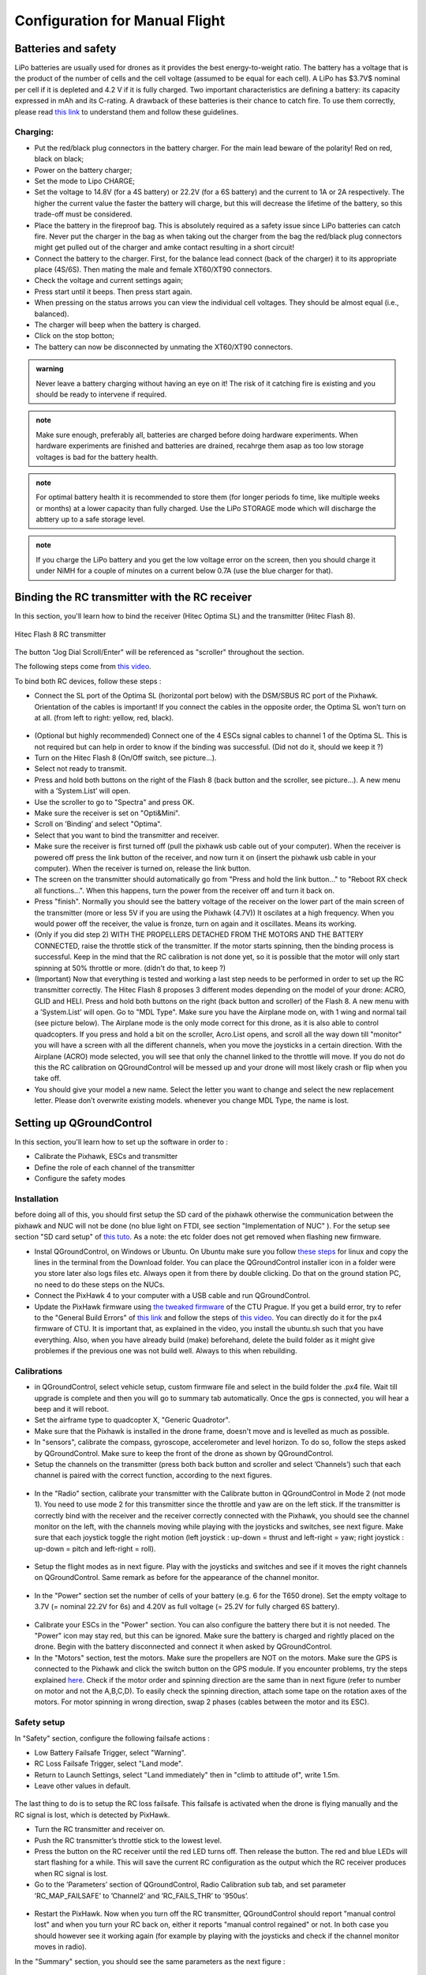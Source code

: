 Configuration for Manual Flight  
=====================================


Batteries and safety
-------------------------------------
LiPo batteries are usually used for drones as it provides the best energy-to-weight ratio. 
The battery has a voltage that is the product of the number of cells and the cell voltage (assumed to be equal for each cell).
A LiPo has $3.7V$ nominal per cell if it is depleted and 4.2 V if it is fully charged. Two important characteristics are defining a battery: its capacity expressed in mAh and its C-rating. A drawback of these batteries is their chance to catch fire. To use them correctly, please read `this link <https://www.cnydrones.org/lipo-batteries-and-safety-for-beginners/>`__ to understand them and follow these guidelines.

Charging:
^^^^^^^^^^^
* Put the red/black plug connectors in the battery charger. For the main lead beware of the polarity! Red on red, black on black; 
* Power on the battery charger;
* Set the mode to Lipo CHARGE;
* Set the voltage to 14.8V (for a 4S battery) or 22.2V (for a 6S battery) and the current to 1A or 2A respectively. The higher the current value the faster the battery will charge, but this will decrease the lifetime of the battery, so this trade-off must be considered.
* Place the battery in the fireproof bag. This is absolutely required as a safety issue since LiPo batteries can catch fire. Never put the charger in the bag as when taking out the charger from the bag the red/black plug connectors might get pulled out of the charger and amke contact resulting in a short circuit! 
* Connect the battery to the charger. First, for the balance lead connect (back of the charger) it to its appropriate place (4S/6S). Then mating the male and female XT60/XT90 connectors. 
* Check the voltage and current settings again;
* Press start until it beeps. Then press start again.
* When pressing on the status arrows you can view the individual cell voltages. They should be almost equal (i.e., balanced).
* The charger will beep when the battery is charged.
* Click on the stop botton;
* The battery can now be disconnected by unmating the XT60/XT90 connectors.
		   
.. admonition:: warning

   Never leave a battery charging without having an eye on it! The risk of it catching fire is existing and you should be ready to intervene if required. 

.. admonition:: note

   Make sure enough, preferably all, batteries are charged before doing hardware experiments. When hardware experiments are finished and batteries are drained, recahrge them asap as too low storage voltages is bad for the battery health. 

.. admonition:: note

   For optimal battery health it is recommended to store them (for longer periods fo time, like multiple weeks or months) at a lower capacity than fully charged. Use the LiPo STORAGE mode which will discharge the abttery up to a safe storage level.
  
.. admonition:: note
  
  If you charge the LiPo battery and you get the low voltage error on the screen, then you should charge it under NiMH for a couple of minutes on a current below 0.7A (use the blue charger for that).

Binding the RC transmitter with the RC receiver
-------------------------------------------------
In this section, you'll learn how to bind the receiver (Hitec Optima SL) and the transmitter (Hitec Flash 8).


.. figure:: _static/hitec_buttons.jpg
   :width: 800
   :alt: alternate text
   :align: center
   
   Hitec Flash 8 RC transmitter

The button "Jog Dial Scroll/Enter" will be referenced as "scroller" throughout the section.

The following steps come from `this video <https://www.youtube.com/watch?v=SzZXjZMq_po>`__. 

To bind both RC devices, follow these steps :

* Connect the SL port of the Optima SL (horizontal port below) with the DSM/SBUS RC port of
  the Pixhawk. Orientation of the cables is important!
  If you connect the cables in the opposite order, the Optima SL won’t turn on at all. (from left to
  right: yellow, red, black).

.. figure:: _static/optima_cable_order.jpg
   :width: 800
   :alt: alternate text
   :align: center

* (Optional but highly recommended) Connect one of the 4 ESCs signal cables to channel 1 of the
  Optima SL. This is not required but can help in order to know if the binding was successful.
  (Did not do it, should we keep it ?)

* Turn on the Hitec Flash 8 (On/Off switch, see picture...).

* Select not ready to transmit.

* Press and hold both buttons on the right of the Flash 8 (back button and the scroller, see picture...). A new menu with a ’System.List’ will
  open.

* Use the scroller to go to "Spectra" and press OK.

* Make sure the receiver is set on "Opti&Mini".

* Scroll on ’Binding’ and select "Optima".

* Select that you want to bind the transmitter and receiver.

* Make sure the receiver is first turned off (pull the pixhawk usb cable out of your computer). When
  the receiver is powered off press the link button of the receiver, and now turn
  it on (insert the pixhawk usb cable in your computer). When the receiver is turned on, release the
  link button.

* The screen on the transmitter should automatically go from "Press and hold the link button..." to
  "Reboot RX check all functions...". When this happens, turn the power from the receiver off and
  turn it back on.

* Press "finish". Normally you should see the battery voltage of the receiver on the lower part of the main screen of the
  transmitter (more or less 5V if you are using the Pixhawk (4.7V)) It oscilates
  at a high frequency. When you would power off the receiver, the value is fronze, turn on again and
  it oscillates. Means its working.

* (Only if you did step 2) WITH THE PROPELLERS DETACHED FROM THE MOTORS AND THE BATTERY CONNECTED, raise the throttle stick of the transmitter. If the motor starts spinning,
  then the binding process is successful. Keep in the mind that the RC calibration is not done yet, so
  it is possible that the motor will only start spinning at 50% throttle or more.
  (didn't do that, to keep ?)

* (Important) Now that everything is tested and working a last step needs to be performed in order
  to set up the RC transmitter correctly. The Hitec Flash 8 proposes 3 different modes depending
  on the model of your drone: ACRO, GLID and HELI. Press and hold both buttons on the right (back button and scroller) of the Flash 8.
  A new menu with a ’System.List’ will open. Go to "MDL Type". Make sure you have the Airplane mode on, with 1 wing and normal tail (see picture below). 
  The Airplane mode is the only mode correct for this drone, as it is also able to
  control quadcopters. If you press and hold a bit on the scroller, Acro.List opens, and scroll all the way down till
  "monitor" you will have a screen with all the different channels, when you move the joysticks in a
  certain direction. With the Airplane (ACRO) mode selected, you will see
  that only the channel linked to the throttle will move. If you do not do this the RC calibration on
  QGroundControl will be messed up and your drone will most likely crash or flip when you take off.

* You should give your model a new name. Select the letter you want to change and select the new
  replacement letter. Please don’t overwrite existing models. whenever you change MDL Type, the
  name is lost.
  

.. figure:: _static/transmitter_mode.jpg
   :width: 800
   :alt: alternate text
   :align: center

Setting up QGroundControl
--------------------------

In this section, you'll learn how to set up the software in order to :

* Calibrate the Pixhawk, ESCs and transmitter

* Define the role of each channel of the transmitter

* Configure the safety modes 

Installation
^^^^^^^^^^^^^^^^

before doing all of this, you should first setup the SD card of the pixhawk otherwise the communication between the pixhawk and NUC will not be done 
(no blue light on FTDI, see section "Implementation of NUC" ). For the setup see section "SD card setup" of `this tuto <https://ctu-mrs.github.io/docs/hardware/px4_configuration.html>`__.
As a note: the etc folder does not get removed when flashing new firmware.

* Instal QGroundControl, on Windows or Ubuntu. On Ubuntu make sure you follow `these steps <https://docs.qgroundcontrol.com/master/en/getting_started/download_and_install.html>`__ for linux and copy the lines in the terminal from the Download folder.
  You can place the QGroundControl installer icon in a folder were you store later also logs files etc. Always open it from there by double clicking. 
  Do that on the ground station PC, no need to do these steps on the NUCs.

* Connect the PixHawk 4 to your computer with a USB cable and run QGroundControl.

* Update the PixHawk firmware using `the tweaked firmware <https://ctu-mrs.github.io/docs/hardware/px4_firmware.html>`__ of the CTU Prague.
  If you get a build error, try to refer to the "General Build Errors" of `this link <https://docs.px4.io/master/en/dev_setup/building_px4.html>`__ and follow the steps of `this video <https://docs.px4.io/master/en/dev_setup/dev_env_linux_ubuntu.html>`__.
  You can directly do it for the px4 firmware of CTU.
  It is important that, as explained in the video, you install the ubuntu.sh such that you have everything. Also, when you have already build (make)
  beforehand, delete the build folder as it might give problemes if the previous one was not build well. Always to this when rebuilding.

Calibrations
^^^^^^^^^^^^^^

* in QGroundControl, select vehicle setup, custom firmware file and select in the build folder the .px4 file. 
  Wait till upgrade is complete and then you will go to summary tab automatically. Once the gps is connected, you will hear a beep and it will reboot.

* Set the airframe type to quadcopter X, "Generic Quadrotor".

* Make sure that the Pixhawk is installed in the drone frame, doesn't move and is levelled as much as possible.

* In "sensors", calibrate the compass, gyroscope, accelerometer and level horizon. To do so, follow the steps asked by QGroundControl.
  Make sure to keep the front of the drone as shown by QGroundControl.

* Setup the channels on the transmitter (press both back button and scroller and select ’Channels’) such
  that each channel is paired with the correct function, according to the next figures.

.. figure:: _static/channels_functions.jpg
   :width: 800
   :alt: alternate text
   :align: center

.. figure:: _static/switch_indication.jpg
   :width: 800
   :alt: alternate text
   :align: center

.. figure:: _static/channels_screen.jpg
   :width: 800
   :alt: alternate text
   :align: center

* In the "Radio" section, calibrate your transmitter with the Calibrate button in QGroundControl in Mode 2 (not mode 1).
  You need to use mode 2 for this transmitter since the throttle and yaw are on the left stick.
  If the transmitter is correctly bind with the receiver and the receiver correctly connected with the Pixhawk, you should see the channel monitor on the left, with the channels moving while playing with the joysticks and switches, see next figure.
  Make sure that each joystick toggle the right motion (left joystick : up-down = thrust and left-right = yaw; right joystick : up-down = pitch and left-right = roll).

.. figure:: _static/radio_QGC.png
   :width: 800
   :alt: alternate text
   :align: center


* Setup the flight modes as in next figure. Play with the joysticks and switches and see if it moves the right channels on QGroundControl.
  Same remark as before for the appearance of the channel monitor.

.. figure:: _static/flight_mode_QGC.png
   :width: 800
   :alt: alternate text
   :align: center

* In the "Power" section set the number of cells of your battery (e.g. 6 for the T650 drone). 
  Set the empty voltage to 3.7V (= nominal 22.2V for 6s) and 4.20V as full voltage (= 25.2V for fully charged 6S battery).

.. figure:: _static/power_QGC.png
   :width: 800
   :alt: alternate text
   :align: center

* Calibrate your ESCs in the "Power" section. You can also configure the battery there but it is not
  needed. The "Power" icon may stay red, but this can be ignored.
  Make sure the battery is charged and rightly placed on the drone. Begin with the battery disconnected and connect it when asked by QGroundControl.

* In the "Motors" section, test the motors. Make sure the propellers are NOT on the motors. Make sure the GPS is connected to the Pixhawk and click the switch button on the GPS module.
  If you encounter problems, try the steps explained `here <https://discuss.px4.io/t/motor-test-command-denied/19168/16>`__.
  Check if the motor order and spinning direction are the same than in next figure (refer to number on motor and not the A,B,C,D). 
  To easily check the spinning direction, attach some tape on the rotation axes of the motors.
  For motor spinning in wrong direction, swap 2 phases (cables between the motor and its ESC).

.. figure:: _static/motor_order.jpg
   :width: 800
   :alt: alternate text
   :align: center


Safety setup
^^^^^^^^^^^^^

In "Safety" section, configure the following failsafe actions : 

* Low Battery Failsafe Trigger, select "Warning".

* RC Loss Failsafe Trigger, select "Land mode".

* Return to Launch Settings, select "Land immediately" then in "climb to attitude of", write 1.5m.

* Leave other values in default.

.. figure:: _static/safety1_QGC.png
   :width: 800
   :alt: alternate text
   :align: center

.. figure:: _static/safety2_QGC.png
   :width: 800
   :alt: alternate text
   :align: center

The last thing to do is to setup the RC loss failsafe. This failsafe is activated when the drone is flying manually and the RC signal is lost, which is detected by PixHawk.

* Turn the RC transmitter and receiver on.

* Push the RC transmitter’s throttle stick to the lowest level.

* Press the button on the RC receiver until the red LED turns off. Then release the button. The red
  and blue LEDs will start flashing for a while. This will save the current RC configuration as the
  output which the RC receiver produces when RC signal is lost.

* Go to the ’Parameters’ section of QGroundControl, Radio Calibration
  sub tab, and set parameter ’RC_MAP_FAILSAFE’ to ’Channel2’ and ’RC_FAILS_THR’ to ’950us’.

.. figure:: _static/parameters_QGC.png
   :width: 800
   :alt: alternate text
   :align: center


* Restart the PixHawk. Now when you turn off the RC transmitter, QGroundControl should report
  "manual control lost" and when you turn your RC back on, either it reports "manual control regained" or not.
  In both case you should however see it working again (for example by playing with the joysticks and check if the channel monitor moves in radio).

In the "Summary" section, you should see the same parameters as the next figure :

.. figure:: _static/summary_QGC.png
   :width: 800
   :alt: alternate text
   :align: center

Now you can attach the propellers to the drone. You are now ready to manually teleoperate the drone via the transmitter !


